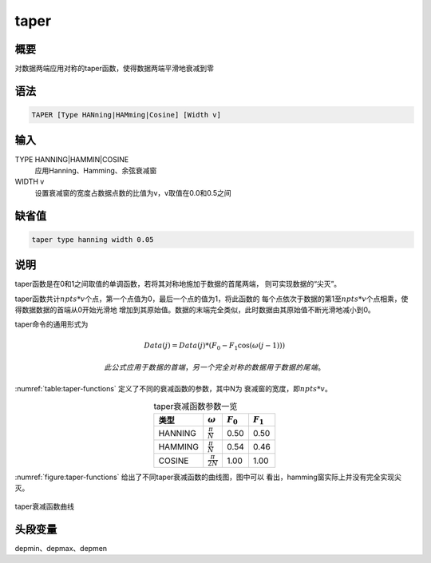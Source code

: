 taper
=====

概要
----

对数据两端应用对称的taper函数，使得数据两端平滑地衰减到零

语法
----

.. code:: bash

    TAPER [Type HANning|HAMming|Cosine] [Width v]

输入
----

TYPE HANNING|HAMMIN|COSINE
    应用Hanning、Hamming、余弦衰减窗

WIDTH v
    设置衰减窗的宽度占数据点数的比值为v，v取值在0.0和0.5之间

缺省值
------

.. code:: bash

    taper type hanning width 0.05

说明
----

taper函数是在0和1之间取值的单调函数，若将其对称地施加于数据的首尾两端，
则可实现数据的“尖灭”。

taper函数共计\ :math:`npts*v`\ 个点，第一个点值为0，最后一个点的值为1，将此函数的
每个点依次于数据的第1至\ :math:`npts*v`\ 个点相乘，使得数据数据的首端从0开始光滑地
增加到其原始值。数据的末端完全类似，此时数据由其原始值不断光滑地减小到0。

taper命令的通用形式为

.. math:: Data(j) = Data(j)*(F_0 - F_1\cos(\omega(j-1)))

 此公式应用于数据的首端，另一个完全对称的数据用于数据的尾端。

:numref:`table:taper-functions`
定义了不同的衰减函数的参数，其中N为 衰减窗的宽度，即\ :math:`npts*v`\ 。

.. _table:taper-functions:

.. table:: taper衰减函数参数一览
   :align: center

   +---------+------------------------+-------------+-------------+
   | 类型    | :math:`\omega`         | :math:`F_0` | :math:`F_1` |
   +=========+========================+=============+=============+
   | HANNING | :math:`\frac{\pi}{N}`  | 0.50        | 0.50        |
   +---------+------------------------+-------------+-------------+
   | HAMMING | :math:`\frac{\pi}{N}`  | 0.54        | 0.46        |
   +---------+------------------------+-------------+-------------+
   | COSINE  | :math:`\frac{\pi}{2N}` | 1.00        | 1.00        |
   +---------+------------------------+-------------+-------------+

:numref:`figure:taper-functions`
给出了不同taper衰减函数的曲线图，图中可以
看出，hamming窗实际上并没有完全实现尖灭。

.. _figure:taper-functions:

.. figure:: /images/taper-functions.*
   :alt: taper衰减函数曲线
   :width: 80.0%
   :align: center

   taper衰减函数曲线

头段变量
--------

depmin、depmax、depmen

